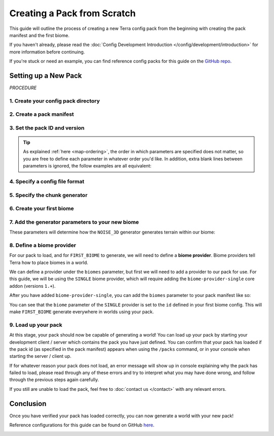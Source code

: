 ============================
Creating a Pack from Scratch
============================

This guide will outline the process of creating a new Terra config
pack from the beginning with creating the pack manifest and the first biome.

If you haven't already, please read the
:doc:`Config Development Introduction </config/development/introduction>`
for more information before continuing.

If you're stuck or need an example, you can find reference config packs for this guide on the
`GitHub repo <https://github.com/PolyhedralDev/TerraPackFromScratch/>`_\.

.. card::

    If you wish to **modify an existing pack** rather than creating your
    own from scratch, please refer to the :doc:`/config/development/modifying-existing-pack`
    guide instead.

Setting up a New Pack
=====================

`PROCEDURE`

1. Create your config pack directory
------------------------------------

.. card::

    Navigate to your :ref:`packs directory <packs-directory>` and create a new folder inside, the
    name of this folder is up to you to decide. The pack directory will contain all
    your :doc:`config files </config/development/config-files>`.

2. Create a pack manifest 
-------------------------

.. card::

    :ref:`Create a new config file <create-config-file>` within 
    your pack directory with the file name ``pack.yml``.
    
    Pack manifests define pack-wide information that is required for it to load correctly
    - such as who made it, what version the pack is, and what dependencies such as addons
    and Minecraft versions are required for it to function.

3. Set the pack ID and version 
------------------------------

.. card::

    Open your pack manifest in your :ref:`editor of choice <editor>`.

    Within your editor, add the following **parameters** to your pack manifest:

    .. code-block:: yaml
        :caption: pack.yml
        :linenos:

        id: YOUR_PACK_ID

        version: 0.1.0

    A parameter can also be thought of as 'config options' - for a more complete explanation of how these work
    you can refer to the :doc:`Config System </config/development/config-system>` page.

    You're free to change these parameters to whatever you'd like, with some restrictions:

    * The pack ``id`` must only contain alphanumeric characters (A-Z, 0-9) and dashes or underscores (no spaces).
    
    * Pack ``id``\s conventionally use all uppercase letters, however this is not a strict requirement.

    * The pack ``version`` must use the format ``X.Y.Z``, according to the `SemVer <https://semver.org/>`__ spec.

    *Optionally*, you can also specify yourself as the author of your pack with the ``author`` parameter:

    .. code-block:: yaml
        :caption: pack.yml
        :linenos:
        :emphasize-lines: 5

        id: YOUR_PACK_ID

        version: 0.1.0

        author: YOUR_USERNAME # Optional

.. tip::

    As explained :ref:`here <map-ordering>`, the order in which parameters are specified does not matter, so
    you are free to define each parameter in whatever order you'd like. In addition, extra blank lines between
    parameters is ignored, the follow examples are all equivalent:

    .. tab-set::

        .. tab-item:: Example 1

            .. code-block:: yaml
                :caption: pack.yml
                :linenos:

                id: YOUR_PACK_ID

                version: 0.1.0

        .. tab-item:: Example 2

            .. code-block:: yaml
                :caption: pack.yml
                :linenos:

                id: YOUR_PACK_ID
                version: 0.1.0

        .. tab-item:: Example 3

            .. code-block:: yaml
                :caption: pack.yml
                :linenos:

                version: 0.1.0
                id: YOUR_PACK_ID


4. Specify a config file format 
-------------------------------

.. card::
    
    Terra requires you to specify the file format of config files, as outlined on the
    :doc:`Config Files </config/development/config-files>` page. To do so, we will need to include an
    addon in our pack manifest that has the functionality to parse config files.

    In this guide we will be using YAML for our config files provided by the ``language-yaml`` addon.
    YAML is the standard language used for writing Terra config files.
    We can include this via the pack manifest ``addons`` parameter like so:

    .. code-block:: yaml
        :caption: pack.yml
        :linenos:
        :emphasize-lines: 4,5

        id: YOUR_PACK_ID
        version: 0.1.0

        addons:
          language-yaml: "1.+"

    Addons defined under the ``addons`` parameter are specified as key-value pairs where the key
    specifies the addon name, and the value specifies the required addon version(s).

    The string ``1.+`` means that the pack can use any version of the addon where the major version (the first number)
    is 1, and the minor version (second number) is 0 or above.

    .. note::

        All config files within a config pack must use a file format supported by the language addons specified
        within the pack manifest. The pack manifest itself differs in that it must use a file format supported by
        any *installed* language addons, though it should be written using a format it specifies.

5. Specify the chunk generator
------------------------------

.. card::

    Chunk generators tell Terra how to generate the base blocks of a chunk (before any decoration is applied) and are
    implemented via addons.

    For this guide, we will use the ``NOISE_3D`` generator which is implemented by the ``chunk-generator-noise-3d``
    core addon. We can utilize this by adding ``chunk-generator-noise-3d`` to the ``addons`` parameter like so:

    .. code-block:: yaml
        :caption: pack.yml
        :emphasize-lines: 3

        addons:
          language-yaml: "1.+"
          chunk-generator-noise-3d: "1.+"

    .. note::

        This will be the assumed process you'll follow when prompted to include an addon!

    Now that we have a generator available, we can tell the pack to use it via the ``generator`` parameter like so:

    .. code-block:: yaml
        :caption: pack.yml
        :linenos:
        :emphasize-lines: 8

        id: YOUR_PACK_ID
        version: 0.1.0

        addons:
          language-yaml: "1.+"
          chunk-generator-noise-3d: "1.+"

        generator: NOISE_3D

    The ``NOISE_3D`` generator also requires being able to define two more additional things called *samplers*,
    and *palettes*. To be able to define these we can add the following addons to our pack manifest like so:

    .. code-block:: yaml
        :caption: pack.yml
        :emphasize-lines: 4,5

        addons:
          language-yaml: "1.+"
          chunk-generator-noise-3d: "1.+"
          config-noise-function: "1.+"
          palette-block-shortcut: "1.+"

6. Create your first biome
--------------------------

.. card::

    1. Add the ``config-biome`` addon as a dependency, using versions ``1.+``. This will allow us to create new
    biomes via the ``BIOME`` :ref:`config type <config-types>` which is provided by the addon.

    .. code-block:: yaml
        :caption: pack.yml
        :linenos:
        :emphasize-lines: 6

        addons:
          language-yaml: "1.+"
          chunk-generator-noise-3d: "1.+"
          config-noise-function: "1.+"
          palette-block-shortcut: "1.+"
          config-biome: "1.+"

    2. :ref:`Create a new config file <create-config-file>`, this can be named anything but for this guide we will
    use the name ``first_biome.yml``.

    3. With ``first_biome.yml`` open in your editor, set the :ref:`config type <config-types>` via the ``type``
    parameter, and config ``id`` like so:

    .. code-block:: yaml
        :caption: first_biome.yml
        :linenos:

        id: FIRST_BIOME

        type: BIOME
        

    4. Set the ``vanilla`` parameter to a vanilla biome ID. We will use ``minecraft:plains`` in the example but you
    could use any valid vanilla biome ID you want.
    

    .. code-block:: yaml
        :caption: first_biome.yml
        :linenos:
        :emphasize-lines: 4

        id: FIRST_BIOME
        type: BIOME

        vanilla: minecraft:plains

    Terra uses the ``vanilla`` parameter to determine how things like mob spawning and grass color is handled, however this is
    may differ based on the platform you're on.

7. Add the generator parameters to your new biome 
-------------------------------------------------

These parameters will determine how the ``NOISE_3D`` generator generates terrain within our biome:

.. card:: ``terrain.sampler`` - Shapes the terrain within the biome.

    For now, we will use the following config for ``terrain.sampler``:

    .. code-block:: yaml
        :caption: first_biome.yml
        :linenos:
        :emphasize-lines: 6-9

        id: FIRST_BIOME
        type: BIOME

        vanilla: minecraft:plains

        terrain:
          sampler:
            type: LINEAR_HEIGHTMAP
            base: 64

    How exactly this works will be explained in a later guide but just know that this will produce flat terrain at the Y-level
    specified by the ``base`` parameter (for which we will use y=64).

.. card:: ``palette`` - Defines the blocks that make up the terrain in the biome.

    The ``palette`` parameter accepts a ``List`` of singular key-value pairs, where the key represents a ``palette`` config and the
    value is an ``Integer`` that determines the upper Y level the palette will apply to until the next lower palette.

    For example, with the following config, ``Palette C`` would be used for terrain below y10, ``Palette B`` would be used
    between y11 and y30, and terrain above y31 would use ``Palette A``:

    .. code-block:: yaml

        palette:                 
          - Palette A: 319 # From y319 downwards until next palette down (at y30)
          - Palette B: 30  # From y30 downwards until next palette down (at y10)
          - Palette C: 10  # From y10 downwards

    The ``palette-block-shortcut`` addon allows us to easily define single block palettes using the format ``BLOCK:<block id>``.
    For our biome config, we will use ``minecraft:stone``, and use ``319`` to specify that terrain from y319 downwards will consist of ``minecraft:stone``.

    We will also add a bedrock layer by using ``minecraft:bedrock``, and use ``-61``.

    .. code-block:: yaml
        :caption: first_biome.yml
        :linenos:
        :emphasize-lines: 11-13

        id: FIRST_BIOME
        type: BIOME

        vanilla: minecraft:plains

        terrain:
          sampler:
            type: LINEAR_HEIGHTMAP
            base: 64
        
        palette:
          - BLOCK:minecraft:stone: 319
          - BLOCK:minecraft:bedrock: -61
        
8. Define a biome provider 
--------------------------

For our pack to load, and for ``FIRST_BIOME`` to generate, we will need to define a **biome provider**.
Biome providers tell Terra how to place biomes in a world.

We can define a provider under the ``biomes`` parameter, but first we will need to add a provider to our pack for use.
For this guide, we will be using the ``SINGLE`` biome provider, which will require adding the ``biome-provider-single`` core addon
(versions ``1.+``).

After you have added ``biome-provider-single``, you can add the ``biomes`` parameter to your pack manifest like so:

.. code-block:: yaml
    :caption: pack.yml
    :linenos:
    :emphasize-lines: 10,14-16

    id: YOUR_PACK_ID
    version: 0.1.0

    addons:
      language-yaml: "1.+"
      chunk-generator-noise-3d: "1.+"
      config-noise-function: "1.+"
      palette-block-shortcut: "1.+"
      config-biome: "1.+"
      biome-provider-single: "1.+"

    generator: NOISE_3D

    biomes:
      type: SINGLE
      biome: FIRST_BIOME

You can see that the ``biome`` parameter of the ``SINGLE`` provider is set to the ``id`` defined in your first biome config.
This will make ``FIRST_BIOME`` generate everywhere in worlds using your pack.

9. Load up your pack
--------------------

At this stage, your pack should now be capable of generating a world! You can load up your pack by starting your
development client / server which contains the pack you have just defined. You can confirm that your pack has loaded
if the pack id (as specified in the pack manifest) appears when using the ``/packs`` command, or in your console 
when starting the server / client up.

If for whatever reason your pack does not load, an error message will show up in console explaining why the pack
has failed to load, please read through any of these errors and try to interpret what you may have done wrong,
and follow through the previous steps again carefully.

If you still are unable to load the pack, feel free to :doc:`contact us </contact>` with any relevant errors.

Conclusion
==========
Once you have verified your pack has loaded correctly, you can now generate a world with your new pack!

Reference configurations for this guide can be found on GitHub
`here <https://github.com/PolyhedralDev/TerraPackFromScratch/tree/master/1-setting-up>`_.

.. image:: /img/config/development/pack-from-scratch/first-biome-stone.png


